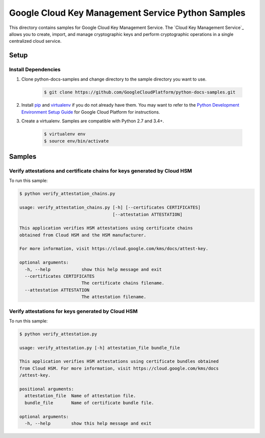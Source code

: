 .. This file is automatically generated. Do not edit this file directly.

Google Cloud Key Management Service Python Samples
===============================================================================

.. image:: https://gstatic.com/cloudssh/images/open-btn.png
   :target: https://console.cloud.google.com/cloudshell/open?git_repo=https://github.com/googleapis/python-kms&page=editor&open_in_editor=samples/attestations/README.rst


This directory contains samples for Google Cloud Key Management Service. The `Cloud Key Management Service`_ allows you to create, import, and manage cryptographic keys and perform cryptographic operations in a single centralized cloud service.




.. _Google Cloud Key Management Service: https://cloud.google.com/kms/docs/





Setup
-------------------------------------------------------------------------------


Install Dependencies
++++++++++++++++++++

#. Clone python-docs-samples and change directory to the sample directory you want to use.

    .. code-block:: bash

        $ git clone https://github.com/GoogleCloudPlatform/python-docs-samples.git

#. Install `pip`_ and `virtualenv`_ if you do not already have them. You may want to refer to the `Python Development Environment Setup Guide`_ for Google Cloud Platform for instructions.

   .. _Python Development Environment Setup Guide:
       https://cloud.google.com/python/setup

#. Create a virtualenv. Samples are compatible with Python 2.7 and 3.4+.

    .. code-block:: bash

        $ virtualenv env
        $ source env/bin/activate


.. _pip: https://pip.pypa.io/
.. _virtualenv: https://virtualenv.pypa.io/

Samples
-------------------------------------------------------------------------------

Verify attestations and certificate chains for keys generated by Cloud HSM
+++++++++++++++++++++++++++++++++++++++++++++++++++++++++++++++++++++++++++++++

.. image:: https://gstatic.com/cloudssh/images/open-btn.png
   :target: https://console.cloud.google.com/cloudshell/open?git_repo=https://github.com/GoogleCloudPlatform/python-docs-samples&page=editor&open_in_editor=samples/attestations/verify_attestation_chains.py,samples/attestations/README.rst




To run this sample:

.. code-block:: bash

    $ python verify_attestation_chains.py

    usage: verify_attestation_chains.py [-h] [--certificates CERTIFICATES]
                                        [--attestation ATTESTATION]

    This application verifies HSM attestations using certificate chains
    obtained from Cloud HSM and the HSM manufacturer.

    For more information, visit https://cloud.google.com/kms/docs/attest-key.

    optional arguments:
      -h, --help            show this help message and exit
      --certificates CERTIFICATES
                            The certificate chains filename.
      --attestation ATTESTATION
                            The attestation filename.



Verify attestations for keys generated by Cloud HSM
+++++++++++++++++++++++++++++++++++++++++++++++++++++++++++++++++++++++++++++++

.. image:: https://gstatic.com/cloudssh/images/open-btn.png
   :target: https://console.cloud.google.com/cloudshell/open?git_repo=https://github.com/GoogleCloudPlatform/python-docs-samples&page=editor&open_in_editor=samples/attestations/verify_attestation.py,samples/attestations/README.rst




To run this sample:

.. code-block:: bash

    $ python verify_attestation.py

    usage: verify_attestation.py [-h] attestation_file bundle_file

    This application verifies HSM attestations using certificate bundles obtained
    from Cloud HSM. For more information, visit https://cloud.google.com/kms/docs
    /attest-key.

    positional arguments:
      attestation_file  Name of attestation file.
      bundle_file       Name of certificate bundle file.

    optional arguments:
      -h, --help        show this help message and exit





.. _Google Cloud SDK: https://cloud.google.com/sdk/
